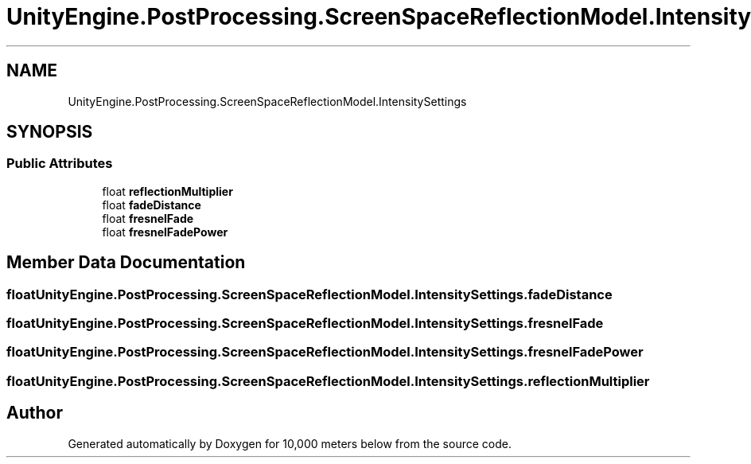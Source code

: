 .TH "UnityEngine.PostProcessing.ScreenSpaceReflectionModel.IntensitySettings" 3 "Sun Dec 12 2021" "10,000 meters below" \" -*- nroff -*-
.ad l
.nh
.SH NAME
UnityEngine.PostProcessing.ScreenSpaceReflectionModel.IntensitySettings
.SH SYNOPSIS
.br
.PP
.SS "Public Attributes"

.in +1c
.ti -1c
.RI "float \fBreflectionMultiplier\fP"
.br
.ti -1c
.RI "float \fBfadeDistance\fP"
.br
.ti -1c
.RI "float \fBfresnelFade\fP"
.br
.ti -1c
.RI "float \fBfresnelFadePower\fP"
.br
.in -1c
.SH "Member Data Documentation"
.PP 
.SS "float UnityEngine\&.PostProcessing\&.ScreenSpaceReflectionModel\&.IntensitySettings\&.fadeDistance"

.SS "float UnityEngine\&.PostProcessing\&.ScreenSpaceReflectionModel\&.IntensitySettings\&.fresnelFade"

.SS "float UnityEngine\&.PostProcessing\&.ScreenSpaceReflectionModel\&.IntensitySettings\&.fresnelFadePower"

.SS "float UnityEngine\&.PostProcessing\&.ScreenSpaceReflectionModel\&.IntensitySettings\&.reflectionMultiplier"


.SH "Author"
.PP 
Generated automatically by Doxygen for 10,000 meters below from the source code\&.
